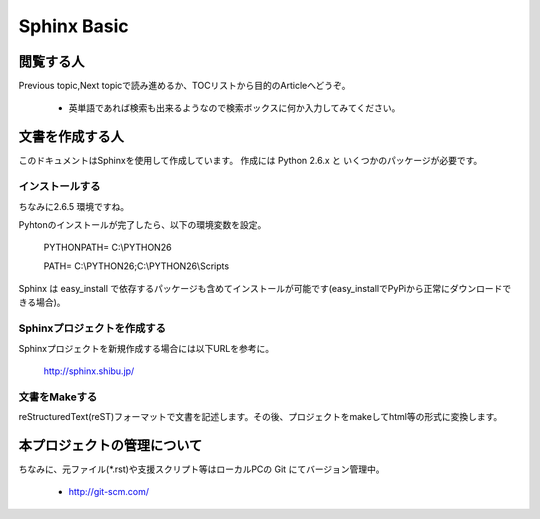 =========================
Sphinx Basic
=========================


閲覧する人
==========

Previous topic,Next topicで読み進めるか、TOCリストから目的のArticleへどうぞ。

   * 英単語であれば検索も出来るようなので検索ボックスに何か入力してみてください。



文書を作成する人
================

このドキュメントはSphinxを使用して作成しています。
作成には Python 2.6.x と いくつかのパッケージが必要です。


インストールする
----------------

ちなみに2.6.5 環境ですね。

Pyhtonのインストールが完了したら、以下の環境変数を設定。

    PYTHONPATH= C:\\PYTHON26
    
    PATH= C:\\PYTHON26;C:\\PYTHON26\\Scripts

Sphinx は easy_install で依存するパッケージも含めてインストールが可能です(easy_installでPyPiから正常にダウンロードできる場合)。


Sphinxプロジェクトを作成する
----------------------------

Sphinxプロジェクトを新規作成する場合には以下URLを参考に。

   http://sphinx.shibu.jp/


文書をMakeする
--------------

reStructuredText(reST)フォーマットで文書を記述します。その後、プロジェクトをmakeしてhtml等の形式に変換します。



本プロジェクトの管理について
============================

ちなみに、元ファイル(*.rst)や支援スクリプト等はローカルPCの Git にてバージョン管理中。

   * http://git-scm.com/

